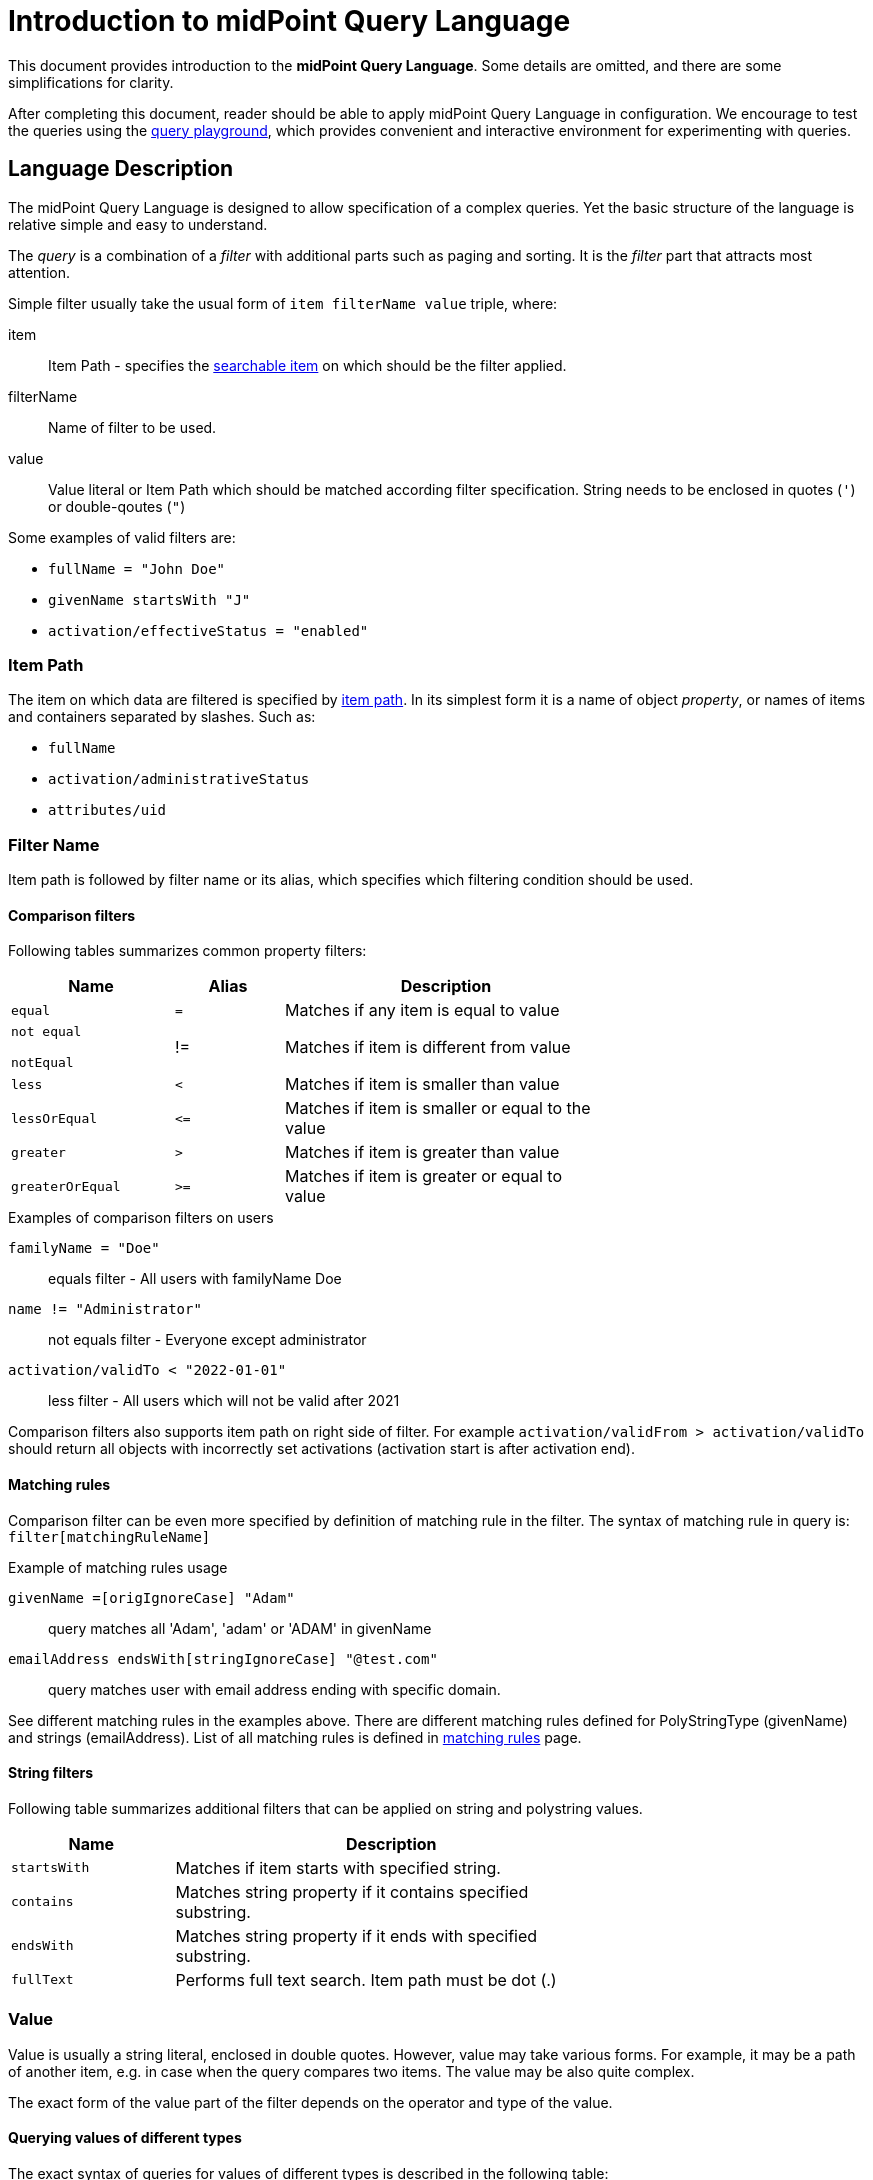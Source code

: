 = Introduction to midPoint Query Language
:page-nav-title: Introduction
:page-display-order: 100
:page-toc: top
:toclevels: 2


This document provides introduction to the *midPoint Query Language*.
Some details are omitted, and there are some simplifications for clarity.

After completing this document, reader should be able to apply midPoint Query Language in configuration.
We encourage to test the queries using the xref:./query-playground/index.adoc#_query_playground[query playground], which provides convenient and interactive environment for experimenting with queries.

== Language Description

The midPoint Query Language is designed to allow specification of a complex queries.
Yet the basic structure of the language is relative simple and easy to understand.

The _query_ is a combination of a _filter_ with additional parts such as paging and sorting.
It is the _filter_ part that attracts most attention.

Simple filter usually take the usual form of `item filterName value` triple, where:

item::
Item Path - specifies the xref:./searchable-items.adoc[searchable item] on which should be the filter applied. +
filterName::
Name of filter to be used.
value::
Value literal or Item Path which should be matched according filter specification.
String needs to be enclosed in quotes (`'`) or double-qoutes (`"`)

Some examples of valid filters are:

* `fullName = "John Doe"`
* `givenName startsWith "J"`
* `activation/effectiveStatus = "enabled"`

=== Item Path

The item on which data are filtered is specified by xref:/midpoint/reference/concepts/item-path/[item path].
In its simplest form it is a name of object _property_, or names of items and containers separated by slashes. Such as:

* `fullName`
* `activation/administrativeStatus`
* `attributes/uid`

=== Filter Name
Item path is followed by filter name or its alias, which specifies which filtering condition should be used.

==== Comparison filters

Following tables summarizes common property filters:

[options="header", cols="15,10,30", width=70]
|====
| Name | Alias | Description

| `equal` | `=` | Matches if any item is equal to value

| `not equal`

`notEqual`

| !=
| Matches if item is different from value


| `less` | `<` | Matches if item is smaller than value
| `lessOrEqual` | `&lt;=` | Matches if item is smaller or equal to the value
| `greater` | `>` | Matches if item is greater than value
| `greaterOrEqual` | `>=` | Matches if item is greater or equal to value
|====

.Examples of comparison filters on users
`familyName = "Doe"`::
equals filter - All users with familyName Doe
`name != "Administrator"`::
not equals filter - Everyone except administrator
`activation/validTo < "2022-01-01"`::
less filter - All users which will not be valid after 2021

Comparison filters also supports item path on right side of filter.
For example `activation/validFrom > activation/validTo` should return all objects with incorrectly set activations (activation start is after activation end).

[#_matching_rules]
==== Matching rules
Comparison filter can be even more specified by definition of matching rule in the filter.
The syntax of matching rule in query is: `filter[matchingRuleName]`

.Example of matching rules usage
`givenName =[origIgnoreCase] "Adam"`::
query matches all 'Adam', 'adam' or 'ADAM' in givenName
`emailAddress endsWith[stringIgnoreCase] "@test.com"`::
query matches user with email address ending with specific domain.

See different matching rules in the examples above.
There are different matching rules defined for PolyStringType (givenName) and strings (emailAddress).
List of all matching rules is defined in xref:../../matching-rules.adoc[matching rules] page.

==== String filters

Following table summarizes additional filters that can be applied on string and polystring values.

[options="header", cols="15,40", width=70]
|====
| Name | Description

| `startsWith` | Matches if item starts with specified string.
| `contains` | Matches string property if it contains specified substring.
| `endsWith` | Matches string property if it ends with specified substring.
| `fullText` | Performs full text search. Item path must be dot (.)
|====

=== Value

Value is usually a string literal, enclosed in double quotes.
However, value may take various forms.
For example, it may be a path of another item, e.g. in case when the query compares two items.
The value may be also quite complex.

The exact form of the value part of the filter depends on the operator and type of the value.

[#_querying_values_of_different_types]
==== Querying values of different types

The exact syntax of queries for values of different types is described in the following table:

[options="header", cols="10,30, 60", width=80]
|====
| Type | Query | Note

| boolean
| `extension/coreMember = true`
| Boolean values do not need quotes. Allowed values are `true` and `false`.

| string
| `emailAddress endsWith "testorg.com"`
| String values are enclosed in quotes (') or double quotes (").

| PolystringType
| `givenName = 'Adam'`
| Values of PolystringType are enclosed in quotes (') or double quotes (").

| int
| `extension/height > 170`
| Number values do not need quotes. Only common property filters (=,>, ..) are defined for number types.

| float
| `extension/perfScore > 1.05`
| Number values do not need quotes. Only common property filters (=,>, ..) are defined for number types.

| dateTime
| `metadata/createTimestamp >= "2024-03-01"`
| DateTime values are enclosed in quotes (') or double quotes ("). It can be compared as dates or date and time - written in format of https://en.wikipedia.org/wiki/ISO_8601[ISO-8601].

|
| `metadata/createTimestamp >= "2024-03-01T15:30:00"`
| While comparing time values. DateTime values entered without timezone are considered to be in the same timezone as running midPoint.

|
| `extension/empStartDate >= "2019-10-01" and extension/empStartDate < "2019-10-02"`
| As datetime values contain exact time value up to milliseconds you need to compare dates as intervals. See examples.

| ObjectReferenceType
| `assignment/targetRef/@/name = "End user"`
| Object references are queried using `matches` filter or dereferencing operator `@`. See <<Advanced filters>> chapter below.

| QName
| `assignment/targetRef matches (relation=owner)`
| QName values (relation in this example) are entered into query without quotation marks. Do not use them.

|
| `assignment/targetRef matches (relation=org:owner)`
| QNames may use namespaces. The namespaces are not necessary in the query - of course, if the values don't collide. So, both queries with `relation=owner` or `relation=org:owner` returns the same results.
|====



=== Logical Filters

Logical filters are used to combine several sub-filters into one filter or to
negate filter.

[source,midpoint-query]
----
givenName = "John" and familyName = "Doe"
----

There is a usual set of logic operators:

.Logical Operators
[options="header", cols="10,30,30", width=70]
|====
| Operator | Example | Description

| `and`
| `givenName = "John" and familyName = "Doe"`
| All subfilters must be true.

| `or`
| `givenName = "Bill" or nickName = "Bill"`
| Any of the subfilters is true.

| `not`
| `givenName not startsWith "J"` +
`givenName != "John"`
| Logical negation. Not prefixes filter name (as seen in example).

|====

You can use round brackets to group logical statements into more readable form.

----
familyName = "Doe" and (givenName = "John" or givenName ="Bill")
----

=== Object selection

Midpoint performs queries over defined set of objects.
In GUI, the set is defined by actually opened view.

In configuration, the object type must be *explicitly specified* for the query.
Not within the query itself.
See the configuration snippet below. The query will select `User` with name "XYZ".

[source,XML]
----
    <activity>
        <work>
            <recomputation>
                <objects>
                    <type>UserType</type>
                    <query>
                        <q:filter>
                            <q:text>name = "XYZ"</q:text>
                        </q:filter>
                    </query>
                </objects>
            </recomputation>
        </work>
    </activity>
----


== Advanced filters

=== matches filter

`matches` filter operates on the container or structured value and specifies conditions that must be met by a single container value.
It is in form of `itemPath matches (subfilter)`, where subfilter (and item paths) are relative to the container, for example `assignment/validTo < "2022-01-01"` is same as `assignment matches (validTo < "2022-01-01")`.

The `subfilter` is any supported filter, where paths are relative to container
and allows us to specify multiple conditions (joined using <<Logical Filters>>), which must be met by container value.

Example of matches filter:
----
activation matches (
  validFrom > "2022-01-01"
   and validTo <"2023-01-01"
)
----


[IMPORTANT]
====
For filters matching multiple properties of multi value containers (such as `assignment`).
It is important to consider if we want to match a container where one container value meets all criteria, or these criteria could be met by multiple different container values.

If these multiple criteria must be met by one container value you must use `matches`.

The filter `assignment/validFrom > "2022-01-01" and assignment/validTo <"2023-01-01"` is different from `assignment matches (validFrom > "2022-01-01" and validTo <"2023-01-01")`.
First will match user who has one assignment starting after 2022 and possible other assignment ending by 2023.
The second filter with match user who has an assignment which starts in 2022 and expires before 2023.
====

=== inOid filter

midPoint query allows querying objects by its oid using `inOid` filter.
The inOid queries is triplet consisting of object representation, `inOid` filter and list of oid values enclosed in brackets.
The midPoint object is represented by `.` (dot character).

Example of querying one specific object by its OID:

`. inOid ("00000000-0000-0000-0000-000000000702")`

Example of querying 2 specific objects by their OID:

`. inOid ("eb21455d-17cc-4390-a736-f1d6afa82057", "87e048ae-6fcf-47bb-a55e-60acb8604ead")`


=== Reference Filters

Reference filters allows to match on references themselves using
`matches` filter on properties of referenced objects using dereferencing operator (`@`).

You can also perform inverse queries using `referencedBy` filter to search
for object by properties of it's referencer (e.g. search roles by properties of its members).

[#_matches_filter_in_references]
==== matches filter in references

Reference itself is structured value, which contains target oid, target type and relationship type.

You can use `matches` filter with nested subfilters to target these properties of object reference:

oid::
Exact match of target oid (UUID as string). Example: `assignment/targetRef matches (oid = efaf89f4-77e9-460b-abc2-0fbfd60d9167)`
relation::
Matches any reference with specified relation (QName). Example: `roleMembershipRef matches (relation = manager)`
targetType::
Matches any reference with specified target type (QName). Example: `roleMembershipRef matches (targetType = OrgType)`

It is possible to match on any combination of these three properties of reference,
but only `equals` and `and` filter are supported.

----
roleMembershipRef matches (
  oid = "bc3f7659-e8d8-4f56-a647-2a352eead720"
  and relation = manager
  and targetType = OrgType
)
----

NOTE: If you need to query referenced objects of specified *type* you must use *targetType* keyword. You can see it in example above.

==== Dereferencing

Dereferencing allows to write filter condition which is executed on referenced object.
Dereferencing is done using `@` special character in item path after reference, item path `assignment/targetRef/@` points to object referenced by targetRef instead of targetRef itself.
This allows you to continue path with properties of referenced objects such as
`assignment/targetRef/@/name` - which means `name` of assigned object.

For example, this enables us to search for users with assigned role by role name instead of oid. (but it is executed a bit slower, since we need to dereference objects).
`assignment/targetRef/@/name = "Superuser"` - matches any user who is directly assigned role of superuser.

NOTE: To match also users, who are indirectly assigned role, you should use `roleMembershipRef` instead of `assignment/targetRef`.

IMPORTANT: If you need to match referenced object on multiple properties you should use `matches` filter.

==== Dereferencing inside reference matches filter

NOTE: This feature is currently supported in midPoint native repository only

If user wants to match on properties of reference itself and also on properties of it's target
it is possible now, using dereferencing inside `reference matches` filter.

In order to match on target you can use dereferencing and matching: `@ matches (...)`.

.Find all users, which are managers for roles with `Business Role` archetype
----
assignment/targetRef matches ( <1>
  targetType = RoleType <2>
  and relation = manager <3>
  and @ matches ( <4>
     archetypeRef/@/name = "Business Role" <5>
  )
)
----
<1> We are matching references in `assignment/targetRef`
<2> Type of referenced target should be `RoleType`
<3> Users relation to assigned role is `manager`
<4> We dereference target and match on its properties
<5> Name of role archetype should be `Business Role`. This is done by dereferencing `archetypeRef` using `@` in item path.


==== referencedBy filter

`referencedBy` filter allows you to find object based on properties on objects, which
reference it. Since object as whole is referenced the item path

In order to use `referencedBy` filter you must also specify `type` of objects, which references it,
and `path` of object reference, which is used for reference (e.g. `assignment/targetRef` or `inducement/targetRef`)

The short query syntax is:

.Find all roles which are assigned to Administrator
----
. referencedBy ( <1>
  @type = UserType <2>
  and @path = assignment/targetRef <3>
  and name = "Administrator" <4>
)
----
<1> `. referencedBy` filter name
<2> `@type` - required, special filter property which specified `type` of objects which should be considered in evaluation of filter. In this case we are interested in users.
<3> `@path` - required, special filter property which specifies which Object reference should be used in filter, in this case we are interested in directly assigned roles (`assignment/targetRef`)
<4> Filter which referencing object must match, in this case the name of referencing object must be `Administrator`.

==== ownedBy Filter

NOTE: Filter is currently supported in midPoint native repository only

ownedBy filter allows for matching indexed containers based on properties of their parent (owning object or container).

The syntax is similar to referencedBy. ownedBy filter can only be applied on self path (`.`). The properties of ownedBy filter are:

type:: (Required) Type of parent / owner.

path:: (Optional) Name / location of container inside parent.

filter:: (Optional) Filter, to which parent needs to conform, filter is explicit element in XML/YAML/JSON. In midPoint query any filter which is not special property of ownedBy is automatically nested in filter.

.Using searchContainers, find all inducements
----
. ownedBy ( @type = AbstractRoleType and @path = inducement)
----

=== Organization Filters

Organization filters are used to filter objects based on their organization membership.
These filters operate on object as a whole, so item path must be `.` (the dot).

[options="header", cols="10,10,30", width=70]
|===
| Name | Value | Description

| inOrg | OID (UUID) | Matches if object is part of organization unit or its subunits.
| isRoot| N/A | Matches if object is organization root. Filter does not have value.
|===


`. inOrg "f9444d2d-b625-4d5c-befd-36c9b5861ac4"`::
All object which are members of specified organization and all its subunits (whole SUBTREE)

`. inOrg[ONE_LEVEL] "f9444d2d-b625-4d5c-befd-36c9b5861ac4"`::
If you need to match only users in specified organization, use ONE_LEVEL matching rule.

`. isRoot`::
All roles and organization units which are organization tree roots.

=== Other filters

[options="header",cols="10,10,30",width=70]
|===
| Name | Value | Description
| exists | N/A | Matches if item exists (has any value). Filter does not have value.
| type | object type | Matches if object is of specified type. Usually used in combination with `and` filter for dereferenced objects, or it is needed to match on property defined in more specific type.
|===

[#_similarity_filters]
=== Similarity filters

NOTE: Filters are currently supported in midPoint native repository only

To perform fuzzy (not exact) matching, midPoint query language provides 2 filters: `levenshtein` and `similarity`.

Aside from other filters, right side of the query consists of triplet of parameters enclosed in brackets.
Their meaning is explained in following table:

[options="header",cols="10,10,30,30",width=90]
|===
| Name | Value | Description | Parameters
| levenshtein
| (value, threshold, inclusive)
| Matches objects where queried attribute has levenshtein distance *lower than* (or equal - depends on inclusive parameter value) the threshold specified.
a| * value (string) - string value that is compared with queried attribute.
* threshold (integer) - the compared distance value. The result must be less than (or equal) the threshold.
* inclusive (boolean) - whether objects with threshold value would be included in result (true) or not (false).

| similarity
| (value, threshold, inclusive)
| Matches objects where queried attribute has similarity *greater than* (or equal - depends on inclusive parameter value) the threshold specified. +
Similarity of 1 mean exact match, 0 no similarity.
a| * value (string) - string value that is compared with queried attribute.
* threshold (float) - the compared distance value. The result must be greater than (or equal) the threshold.
* inclusive (boolean) - whether objects with threshold value would be included in result (true) or not (false).
|===

As the filters are implemented using https://www.postgresql.org/docs/current/fuzzystrmatch.html#FUZZYSTRMATCH-LEVENSHTEIN[levenshtein PostgreSQL function] and https://www.postgresql.org/docs/current/pgtrgm.html[similarity PostgreSQL function], they work with native repository only.

`name levenshtein ("ang",2,true)`::
All users whose name attribute has levenshtein distance 2 or lower from string "ang".

`name levenshtein ("ang",2,false)`::
All users whose name has levenshtein distance lower than 2 from string "ang".

`name similarity ('gren', 0.5, true)`::
All users whose name has similarity of 0.5 and lower to 'gren'.


NOTE: The Levenshtein distance between two strings is the number of modifications required to transform one string (s1) into the other string (s2). It allows for single-character edits such as deletion, insertion, and substitution. For example, for s1=“helloIndia” and s2=“halloindia,” the Levenshtein distance is 2.

=== Filtering all objects of specified type

Sometimes, in configuration files, you need to select all objects of specific object type.
Object collection selecting all users in midPoint is an example of such case.

To select all objects just omit `<filter>` element in the query or whole query.

The object collection below lists all roles (all objects of RoleType) in midPoint.

[source,XML]
----
<objectCollection oid="72b1f98e-f587-4b9f-b92b-72e251dbb255">
    <name>All roles</name>
    <type>RoleType</type>
</objectCollection>
----


[#_query_examples]
== Query Examples

This chapter provides information and examples of queries in midPoint Query Language, mainly used in objects while configuration of midPoint itself.

Additional examples can be found in xref:/midpoint/reference/concepts/query/midpoint-query-language/query-examples[Advanced search - EXAMPLES].

=== Searching by Archetype Name

Search for reports with archetype specified by its name

.midPoint Query
----
archetypeRef/@/name = "Report export task"
----

Where :

* `archetypeRef/@` - specifies that we are not matching reference value, but it's target. In this case it is archetype.


=== Search by Assigned Role Name

.midPoint Query
----
assignment/targetRef/@/name = "Role Name"
----

Where:

* `assignment/targetRef/@` -specifies that we are not matching reference value, but it's target. In this case it is assigned role.


=== Users with account on specific resource

Search for users, which have account specified resource, with default intent.

.midPoint Query
----
linkRef/@ matches (
  . type ShadowType
  and resourceRef matches (oid = "ff735c0a-21e3-11e8-a91a-df0065248d2d")
  and intent = "default"
)
----

Where:

* `linkRef/@`  - we dereference target of `linkRef`, this behaves similar to SQL `JOIN`,
allows us to filter on properties of the target
* `matches` specifies subfilter for dereferenced target, filter which linkRef must match
** `. type ShadowType`, we are searching for shadows on resource, this is necessary in order to be able to use shadow properties for filter
** `resourceRef matches (oid = "..." )` - matches specific resource, to which shadow belongs
** `intent = "default"` - matches shadow with default intent


==== All roles which are assigned to System users

.midPoint Query using `UserType` as referencedBy
----
. referencedBy (
  @type = UserType
  and @path = assignment/targetRef
  and archetypeRef/@/name = "System user"
)
----

.midPoint Query using `AssignmentType` for referencedBy
----
. referencedBy (
   @type = AssignmentType
   and @path = targetRef
   and . ownedBy (
      @type = UserType
      and @path = assignment
      and archetypeRef/@/name = "System user"
   )
)
----

==== All roles, which are assigned using inducement
NOTE: Filter is currently supported in midPoint native repository only

.midPoint Query
----
. referencedBy (
  @type = AbstractRoleType
  and @path = inducement/targetRef
)
----


==== All roles, which are assigned to administrator using full text serach

.midPoint Query
----
. referencedBy (
   @type = UserType
   and @path = roleMembershipRef
   and . fullText "administrator"
)
----


==== Search on assigned role using fullText

.midPoint Query
----
assignment/targetRef/@ matches (
   . fullText "secret"
)
----

